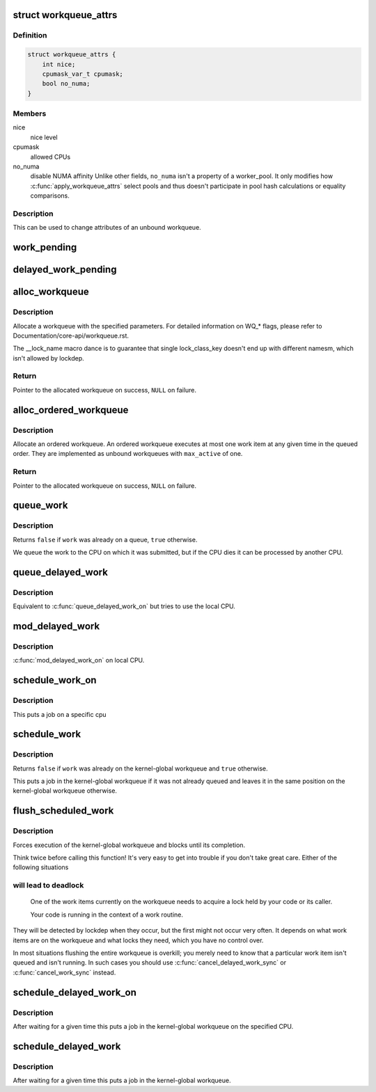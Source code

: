 .. -*- coding: utf-8; mode: rst -*-
.. src-file: include/linux/workqueue.h

.. _`workqueue_attrs`:

struct workqueue_attrs
======================

.. c:type:: struct workqueue_attrs

    A struct for workqueue attributes.

.. _`workqueue_attrs.definition`:

Definition
----------

.. code-block:: c

    struct workqueue_attrs {
        int nice;
        cpumask_var_t cpumask;
        bool no_numa;
    }

.. _`workqueue_attrs.members`:

Members
-------

nice
    nice level

cpumask
    allowed CPUs

no_numa
    disable NUMA affinity
    Unlike other fields, ``no_numa`` isn't a property of a worker_pool. It
    only modifies how :c:func:`apply_workqueue_attrs` select pools and thus
    doesn't participate in pool hash calculations or equality comparisons.

.. _`workqueue_attrs.description`:

Description
-----------

This can be used to change attributes of an unbound workqueue.

.. _`work_pending`:

work_pending
============

.. c:function::  work_pending( work)

    Find out whether a work item is currently pending

    :param  work:
        The work item in question

.. _`delayed_work_pending`:

delayed_work_pending
====================

.. c:function::  delayed_work_pending( w)

    Find out whether a delayable work item is currently pending

    :param  w:
        The work item in question

.. _`alloc_workqueue`:

alloc_workqueue
===============

.. c:function::  alloc_workqueue( fmt,  flags,  max_active,  args...)

    allocate a workqueue

    :param  fmt:
        printf format for the name of the workqueue

    :param  flags:
        WQ_* flags

    :param  max_active:
        max in-flight work items, 0 for default

.. _`alloc_workqueue.description`:

Description
-----------

Allocate a workqueue with the specified parameters.  For detailed
information on WQ_* flags, please refer to
Documentation/core-api/workqueue.rst.

The __lock_name macro dance is to guarantee that single lock_class_key
doesn't end up with different namesm, which isn't allowed by lockdep.

.. _`alloc_workqueue.return`:

Return
------

Pointer to the allocated workqueue on success, \ ``NULL``\  on failure.

.. _`alloc_ordered_workqueue`:

alloc_ordered_workqueue
=======================

.. c:function::  alloc_ordered_workqueue( fmt,  flags,  args...)

    allocate an ordered workqueue

    :param  fmt:
        printf format for the name of the workqueue

    :param  flags:
        WQ_* flags (only WQ_FREEZABLE and WQ_MEM_RECLAIM are meaningful)

.. _`alloc_ordered_workqueue.description`:

Description
-----------

Allocate an ordered workqueue.  An ordered workqueue executes at
most one work item at any given time in the queued order.  They are
implemented as unbound workqueues with \ ``max_active``\  of one.

.. _`alloc_ordered_workqueue.return`:

Return
------

Pointer to the allocated workqueue on success, \ ``NULL``\  on failure.

.. _`queue_work`:

queue_work
==========

.. c:function:: bool queue_work(struct workqueue_struct *wq, struct work_struct *work)

    queue work on a workqueue

    :param struct workqueue_struct \*wq:
        workqueue to use

    :param struct work_struct \*work:
        work to queue

.. _`queue_work.description`:

Description
-----------

Returns \ ``false``\  if \ ``work``\  was already on a queue, \ ``true``\  otherwise.

We queue the work to the CPU on which it was submitted, but if the CPU dies
it can be processed by another CPU.

.. _`queue_delayed_work`:

queue_delayed_work
==================

.. c:function:: bool queue_delayed_work(struct workqueue_struct *wq, struct delayed_work *dwork, unsigned long delay)

    queue work on a workqueue after delay

    :param struct workqueue_struct \*wq:
        workqueue to use

    :param struct delayed_work \*dwork:
        delayable work to queue

    :param unsigned long delay:
        number of jiffies to wait before queueing

.. _`queue_delayed_work.description`:

Description
-----------

Equivalent to \ :c:func:`queue_delayed_work_on`\  but tries to use the local CPU.

.. _`mod_delayed_work`:

mod_delayed_work
================

.. c:function:: bool mod_delayed_work(struct workqueue_struct *wq, struct delayed_work *dwork, unsigned long delay)

    modify delay of or queue a delayed work

    :param struct workqueue_struct \*wq:
        workqueue to use

    :param struct delayed_work \*dwork:
        work to queue

    :param unsigned long delay:
        number of jiffies to wait before queueing

.. _`mod_delayed_work.description`:

Description
-----------

\ :c:func:`mod_delayed_work_on`\  on local CPU.

.. _`schedule_work_on`:

schedule_work_on
================

.. c:function:: bool schedule_work_on(int cpu, struct work_struct *work)

    put work task on a specific cpu

    :param int cpu:
        cpu to put the work task on

    :param struct work_struct \*work:
        job to be done

.. _`schedule_work_on.description`:

Description
-----------

This puts a job on a specific cpu

.. _`schedule_work`:

schedule_work
=============

.. c:function:: bool schedule_work(struct work_struct *work)

    put work task in global workqueue

    :param struct work_struct \*work:
        job to be done

.. _`schedule_work.description`:

Description
-----------

Returns \ ``false``\  if \ ``work``\  was already on the kernel-global workqueue and
\ ``true``\  otherwise.

This puts a job in the kernel-global workqueue if it was not already
queued and leaves it in the same position on the kernel-global
workqueue otherwise.

.. _`flush_scheduled_work`:

flush_scheduled_work
====================

.. c:function:: void flush_scheduled_work( void)

    ensure that any scheduled work has run to completion.

    :param  void:
        no arguments

.. _`flush_scheduled_work.description`:

Description
-----------

Forces execution of the kernel-global workqueue and blocks until its
completion.

Think twice before calling this function!  It's very easy to get into
trouble if you don't take great care.  Either of the following situations

.. _`flush_scheduled_work.will-lead-to-deadlock`:

will lead to deadlock
---------------------


     One of the work items currently on the workqueue needs to acquire
     a lock held by your code or its caller.

     Your code is running in the context of a work routine.

They will be detected by lockdep when they occur, but the first might not
occur very often.  It depends on what work items are on the workqueue and
what locks they need, which you have no control over.

In most situations flushing the entire workqueue is overkill; you merely
need to know that a particular work item isn't queued and isn't running.
In such cases you should use \ :c:func:`cancel_delayed_work_sync`\  or
\ :c:func:`cancel_work_sync`\  instead.

.. _`schedule_delayed_work_on`:

schedule_delayed_work_on
========================

.. c:function:: bool schedule_delayed_work_on(int cpu, struct delayed_work *dwork, unsigned long delay)

    queue work in global workqueue on CPU after delay

    :param int cpu:
        cpu to use

    :param struct delayed_work \*dwork:
        job to be done

    :param unsigned long delay:
        number of jiffies to wait

.. _`schedule_delayed_work_on.description`:

Description
-----------

After waiting for a given time this puts a job in the kernel-global
workqueue on the specified CPU.

.. _`schedule_delayed_work`:

schedule_delayed_work
=====================

.. c:function:: bool schedule_delayed_work(struct delayed_work *dwork, unsigned long delay)

    put work task in global workqueue after delay

    :param struct delayed_work \*dwork:
        job to be done

    :param unsigned long delay:
        number of jiffies to wait or 0 for immediate execution

.. _`schedule_delayed_work.description`:

Description
-----------

After waiting for a given time this puts a job in the kernel-global
workqueue.

.. This file was automatic generated / don't edit.

